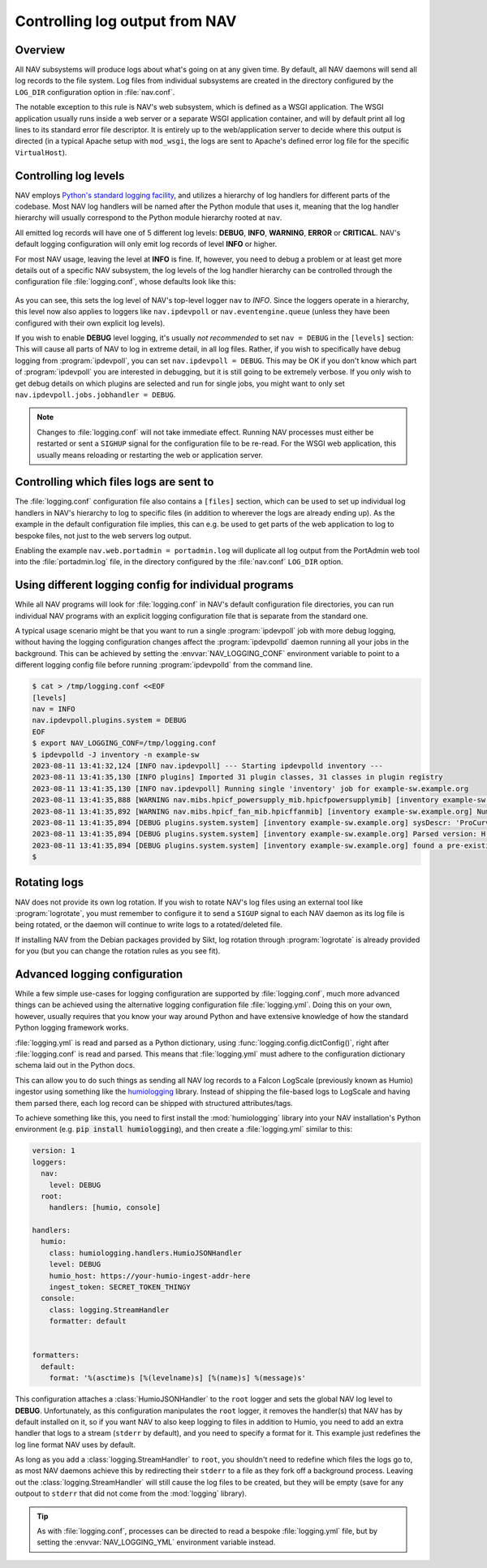 ===============================
Controlling log output from NAV
===============================

Overview
========

All NAV subsystems will produce logs about what's going on at any given time.
By default, all NAV daemons will send all log records to the file system.  Log
files from individual subsystems are created in the directory configured by the
``LOG_DIR`` configuration option in :file:`nav.conf`.

The notable exception to this rule is NAV's web subsystem, which is defined as
a WSGI application.  The WSGI application usually runs inside a web server or a
separate WSGI application container, and will by default print all log lines to
its standard error file descriptor.  It is entirely up to the web/application
server to decide where this output is directed (in a typical Apache setup with
``mod_wsgi``, the logs are sent to Apache's defined error log file for the
specific ``VirtualHost``).

Controlling log levels
======================

NAV employs `Python's standard logging facility
<https://docs.python.org/3/library/logging.html>`_, and utilizes a hierarchy of
log handlers for different parts of the codebase.  Most NAV log handlers will
be named after the Python module that uses it, meaning that the log handler
hierarchy will usually correspond to the Python module hierarchy rooted at
``nav``.

All emitted log records will have one of 5 different log levels: **DEBUG**,
**INFO**, **WARNING**, **ERROR** or **CRITICAL**.  NAV's default logging configuration
will only emit log records of level **INFO** or higher.

For most NAV usage, leaving the level at **INFO** is fine.  If, however, you need
to debug a problem or at least get more details out of a specific NAV
subsystem, the log levels of the log handler hierarchy can be controlled
through the configuration file :file:`logging.conf`, whose defaults look like this:

   .. literalinclude:: ../../python/nav/etc/logging.conf

As you can see, this sets the log level of NAV's top-level logger ``nav`` to
*INFO*.  Since the loggers operate in a hierarchy, this level now also applies
to loggers like ``nav.ipdevpoll`` or ``nav.eventengine.queue`` (unless they
have been configured with their own explicit log levels).

If you wish to enable **DEBUG** level logging, it's usually *not recommended*
to set ``nav = DEBUG`` in the ``[levels]`` section: This will cause all parts
of NAV to log in extreme detail, in all log files.  Rather, if you wish to
specifically have debug logging from :program:`ipdevpoll`, you can set
``nav.ipdevpoll = DEBUG``.  This may be OK if you don't know which part of
:program:`ipdevpoll` you are interested in debugging, but it is still going to
be extremely verbose.  If you only wish to get debug details on which plugins
are selected and run for single jobs, you might want to only set
``nav.ipdevpoll.jobs.jobhandler = DEBUG``.

.. note:: Changes to :file:`logging.conf` will not take immediate effect.
          Running NAV processes must either be restarted or sent a ``SIGHUP``
          signal for the configuration file to be re-read.  For the WSGI web
          application, this usually means reloading or restarting the web or
          application server.


Controlling which files logs are sent to
========================================

The :file:`logging.conf` configuration file also contains a ``[files]``
section, which can be used to set up individual log handlers in NAV's hierarchy
to log to specific files (in addition to wherever the logs are already ending
up).  As the example in the default configuration file implies, this can
e.g. be used to get parts of the web application to log to bespoke files, not
just to the web servers log output.

Enabling the example ``nav.web.portadmin = portadmin.log`` will duplicate all
log output from the PortAdmin web tool into the :file:`portadmin.log` file, in
the directory configured by the :file:`nav.conf` ``LOG_DIR`` option.


Using different logging config for individual programs
======================================================

While all NAV programs will look for :file:`logging.conf` in NAV's default
configuration file directories, you can run individual NAV programs with an
explicit logging configuration file that is separate from the standard one.

A typical usage scenario might be that you want to run a single
:program:`ipdevpoll` job with more debug logging, without having the logging
configuration changes affect the :program:`ipdevpolld` daemon running all your
jobs in the background.  This can be achieved by setting the
:envvar:`NAV_LOGGING_CONF` environment variable to point to a different logging
config file before running :program:`ipdevpolld` from the command line.

.. code-block:: console

  $ cat > /tmp/logging.conf <<EOF
  [levels]
  nav = INFO
  nav.ipdevpoll.plugins.system = DEBUG
  EOF
  $ export NAV_LOGGING_CONF=/tmp/logging.conf
  $ ipdevpolld -J inventory -n example-sw
  2023-08-11 13:41:32,124 [INFO nav.ipdevpoll] --- Starting ipdevpolld inventory ---
  2023-08-11 13:41:35,130 [INFO plugins] Imported 31 plugin classes, 31 classes in plugin registry
  2023-08-11 13:41:35,130 [INFO nav.ipdevpoll] Running single 'inventory' job for example-sw.example.org
  2023-08-11 13:41:35,888 [WARNING nav.mibs.hpicf_powersupply_mib.hpicfpowersupplymib] [inventory example-sw.example.org] Number of power supplies in ENTITY-MIB (1) and POWERSUPPLY-MIB (0) do not match
  2023-08-11 13:41:35,892 [WARNING nav.mibs.hpicf_fan_mib.hpicffanmib] [inventory example-sw.example.org] Number of fans in ENTITY-MIB (2) and FAN-MIB (0) do not match
  2023-08-11 13:41:35,894 [DEBUG plugins.system.system] [inventory example-sw.example.org] sysDescr: 'ProCurve J4900B Switch 2626, revision H.08.98, ROM H.08.02 (/sw/code/build/fish(ts_08_5))'
  2023-08-11 13:41:35,894 [DEBUG plugins.system.system] [inventory example-sw.example.org] Parsed version: H.08.98
  2023-08-11 13:41:35,894 [DEBUG plugins.system.system] [inventory example-sw.example.org] found a pre-existing chassis: Chassis/ENTITY-MIB (CN650SE0GJ)
  $

Rotating logs
=============

NAV does not provide its own log rotation.  If you wish to rotate NAV's log
files using an external tool like :program:`logrotate`, you must remember to
configure it to send a ``SIGUP`` signal to each NAV daemon as its log file is
being rotated, or the daemon will continue to write logs to a rotated/deleted
file.

If installing NAV from the Debian packages provided by Sikt, log rotation
through :program:`logrotate` is already provided for you (but you can change
the rotation rules as you see fit).


Advanced logging configuration
==============================

While a few simple use-cases for logging configuration are supported by
:file:`logging.conf`, much more advanced things can be achieved using the
alternative logging configuration file :file:`logging.yml`.  Doing this on your
own, however, usually requires that you know your way around Python and have
extensive knowledge of how the standard Python logging framework works.

:file:`logging.yml` is read and parsed as a Python dictionary, using
:func:`logging.config.dictConfig()`, right after :file:`logging.conf` is read
and parsed.  This means that :file:`logging.yml` must adhere to the
configuration dictionary schema laid out in the Python docs.

This can allow you to do such things as sending all NAV log records to a Falcon
LogScale (previously known as Humio) ingestor using something like the
`humiologging <https://pypi.org/project/humiologging/>`_ library.  Instead of
shipping the file-based logs to LogScale and having them parsed there, each log
record can be shipped with structured attributes/tags.

To achieve something like this, you need to first install the
:mod:`humiologging` library into your NAV installation's Python environment
(e.g. :code:`pip install humiologging`), and then create a :file:`logging.yml`
similar to this:


.. code-block:: yaml

   version: 1
   loggers:
     nav:
       level: DEBUG
     root:
       handlers: [humio, console]

   handlers:
     humio:
       class: humiologging.handlers.HumioJSONHandler
       level: DEBUG
       humio_host: https://your-humio-ingest-addr-here
       ingest_token: SECRET_TOKEN_THINGY
     console:
       class: logging.StreamHandler
       formatter: default


   formatters:
     default:
       format: '%(asctime)s [%(levelname)s] [%(name)s] %(message)s'

This configuration attaches a :class:`HumioJSONHandler` to the ``root`` logger
and sets the global NAV log level to **DEBUG**.  Unfortunately, as this
configuration manipulates the ``root`` logger, it removes the handler(s) that
NAV has by default installed on it, so if you want NAV to also keep logging to
files in addition to Humio, you need to add an extra handler that logs to a
stream (``stderr`` by default), and you need to specify a format for it.  This
example just redefines the log line format NAV uses by default.

As long as you add a :class:`logging.StreamHandler` to ``root``, you shouldn't
need to redefine which files the logs go to, as most NAV daemons achieve this
by redirecting their ``stderr`` to a file as they fork off a background
process.  Leaving out the :class:`logging.StreamHandler` will still cause the
log files to be created, but they will be empty (save for any outpout to
``stderr`` that did not come from the :mod:`logging` library).

.. tip:: As with :file:`logging.conf`, processes can be directed to read a
         bespoke :file:`logging.yml` file, but by setting the
         :envvar:`NAV_LOGGING_YML` environment variable instead.

